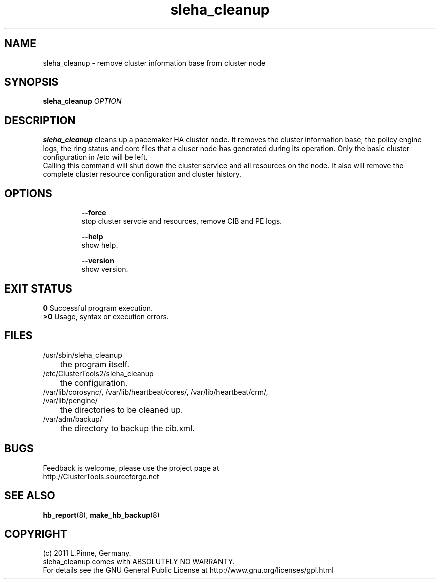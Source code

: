 .TH sleha_cleanup 8 "27 Jan 2011" "" "ClusterTools2"
.\"
.SH NAME
sleha_cleanup \- remove cluster information base from cluster node
.\"
.SH SYNOPSIS
.B sleha_cleanup \fIOPTION\fR
.\"
.SH DESCRIPTION
\fBsleha_cleanup\fP cleans up a pacemaker HA cluster node. 
It removes the cluster information base, the policy engine logs, the ring
status and core files that a cluser node has generated during its operation.
Only the basic cluster configuration in /etc will be left.
.br
Calling this command will shut down the cluster service and all resources on
the node. It also will remove the complete cluster resource configuration and
cluster history.
.\"
.SH OPTIONS
.HP
\fB --force\fR
        stop cluster servcie and resources, remove CIB and PE logs.
.HP
\fB --help\fR
        show help.
.HP
\fB --version\fR
        show version.
.\"
.SH EXIT STATUS
.B 0
Successful program execution.
.br
.B >0 
Usage, syntax or execution errors.
.\"
.SH FILES
.TP
/usr/sbin/sleha_cleanup
	the program itself.
.TP
/etc/ClusterTools2/sleha_cleanup
	the configuration.
.TP
/var/lib/corosync/, /var/lib/heartbeat/cores/, /var/lib/heartbeat/crm/, /var/lib/pengine/
	the directories to be cleaned up.
.TP
/var/adm/backup/
	the directory to backup the cib.xml.
.\"
.SH BUGS
Feedback is welcome, please use the project page at
.br
http://ClusterTools.sourceforge.net
.\"
.SH SEE ALSO
\fBhb_report\fP(8), \fBmake_hb_backup\fP(8)
.\"
.\"
.SH COPYRIGHT
(c) 2011 L.Pinne, Germany.
.br
sleha_cleanup comes with ABSOLUTELY NO WARRANTY.
.br
For details see the GNU General Public License at
http://www.gnu.org/licenses/gpl.html
.\"
